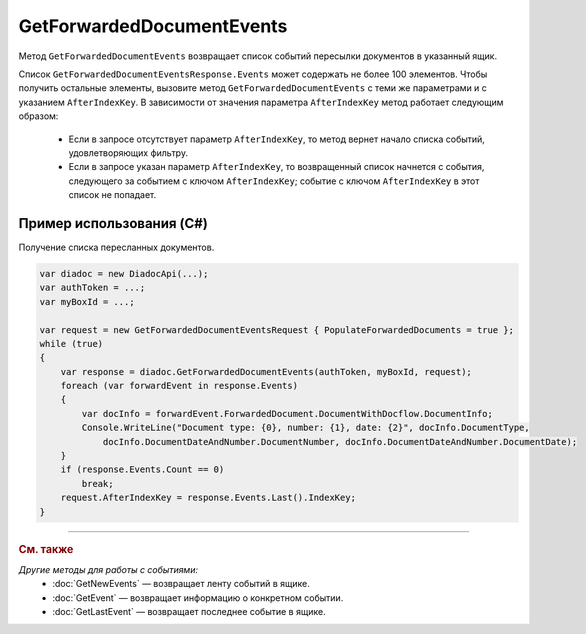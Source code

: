 GetForwardedDocumentEvents
==========================
 
Метод ``GetForwardedDocumentEvents`` возвращает список событий пересылки документов в указанный ящик.
 
.. http:post:: /V2/GetForwardedDocumentEvents

	:queryparam boxId: идентификатор :doc:`ящика <../entities/box>` организации.

	:requestheader Authorization: данные, необходимые для :doc:`авторизации <../Authorization>`.

	:Request Body: Тело запроса должно содержать структуру ``GetForwardedDocumentEventsRequest``:

		.. code-block:: protobuf

		    message GetForwardedDocumentEventsRequest
		    {
		        required TimeBasedFilter Filter = 1;
		        optional bytes AfterIndexKey = 2;
		        optional bool PopulateForwardedDocuments = 3 [default = false];
		        optional bool InjectEntityContent = 4 [default = false];
		    }

	    ..

		- ``Filter`` — фильтр событий, представленный структурой :doc:`../proto/TimeBasedFilter`.
		- ``AfterIndexKey`` — уникальный ключ, позволяющий итерироваться по списку событий.
		- ``PopulateForwardedDocuments`` — флаг, указывающий, что в ответе нужно заполнить метаифнормацию о документах. Метаинформация вернется в теле ответа метода в поле ``ForwardedDocumentEvent.ForwardedDocument``.
		- ``InjectEntityContent`` — флаг, указывающий, что в ответе нужно вернуть содержимое документа и относящихся к нему сущностей.

	:statuscode 200: операция успешно завершена.
	:statuscode 400: данные в запросе имеют неверный формат или отсутствуют обязательные параметры.
	:statuscode 401: в запросе отсутствует HTTP-заголовок ``Authorization`` или в этом заголовке содержатся некорректные авторизационные данные.
	:statuscode 402: у организации с указанным идентификатором ``boxId`` отсутствует или закончилась подписка на API.
	:statuscode 403: доступ к ящику с предоставленным авторизационным токеном запрещен.
	:statuscode 404: не найдено сообщение с заданным идентификатором.
	:statuscode 405: используется неподходящий HTTP-метод.
	:statuscode 500: при обработке запроса возникла непредвиденная ошибка.

	:response Body: Тело ответа содержит список событий пересылки документов в ящик, представленный структурой  ``GetForwardedDocumentEventsResponse``:

		.. code-block:: protobuf

		    message GetForwardedDocumentEventsResponse
		    {
		        required int32 TotalCount = 1;
		        repeated ForwardedDocumentEvent Events = 2;
		        required TotalCountType TotalCountType = 3;
		    }

		    message ForwardedDocumentEvent
		    {
		        required Timestamp Timestamp = 1;
		        required ForwardedDocumentId ForwardedDocumentId = 2;
		        required bytes IndexKey = 3;
		        optional ForwardedDocument ForwardedDocument = 4;
		    }

	    ..

		- ``TotalCount`` — общее количество событий, соответствующих заданным параметрам.
		- ``Events`` — список событий, представленных структурой ``ForwardedDocumentEvent`` с полями:

			- ``Timestamp`` — метка времени возникновения события, представленная структурой :doc:`../proto/Timestamp`.
			- ``ForwardedDocumentId`` — идентификатор пересланного документа, представленный структурой :doc:`ForwardedDocumentId <../proto/ForwardedDocument>`.
			- ``IndexKey`` — ключ, используемый для постраничного получения списка событий. Может передаваться в качестве параметра запроса ``AfterIndexKey``.
			- ``ForwardedDocument`` — пересланный документ, представленный структурой :doc:`../proto/ForwardedDocument`.

		- ``TotalCountType`` — параметр, отражающий, какое значение содержит поле ``TotalCount``, представленный структурой :doc:`../proto/TotalCountType`.
		

Список ``GetForwardedDocumentEventsResponse.Events`` может содержать не более 100 элементов. Чтобы получить остальные элементы, вызовите метод ``GetForwardedDocumentEvents`` с теми же параметрами и с указанием ``AfterIndexKey``. В зависимости от значения параметра ``AfterIndexKey`` метод работает следующим образом:

	- Если в запросе отсутствует параметр ``AfterIndexKey``, то метод вернет начало списка событий, удовлетворяющих фильтру.
	- Если в запросе указан параметр ``AfterIndexKey``, то возвращенный список начнется с события, следующего за событием с ключом ``AfterIndexKey``; событие с ключом ``AfterIndexKey`` в этот список не попадает.

Пример использования (C#)
^^^^^^^^^^^^^^^^^^^^^^^^^

Получение списка пересланных документов.

.. code-block:: csharp

    var diadoc = new DiadocApi(...);
    var authToken = ...;
    var myBoxId = ...;
 
    var request = new GetForwardedDocumentEventsRequest { PopulateForwardedDocuments = true };
    while (true)
    {
        var response = diadoc.GetForwardedDocumentEvents(authToken, myBoxId, request);
        foreach (var forwardEvent in response.Events)
        {
            var docInfo = forwardEvent.ForwardedDocument.DocumentWithDocflow.DocumentInfo;
            Console.WriteLine("Document type: {0}, number: {1}, date: {2}", docInfo.DocumentType,
                docInfo.DocumentDateAndNumber.DocumentNumber, docInfo.DocumentDateAndNumber.DocumentDate);
        }
        if (response.Events.Count == 0)
            break;
        request.AfterIndexKey = response.Events.Last().IndexKey;
    }


----

.. rubric:: См. также

*Другие методы для работы с событиями:*
	- :doc:`GetNewEvents` — возвращает ленту событий в ящике.
	- :doc:`GetEvent` — возвращает информацию о конкретном событии.
	- :doc:`GetLastEvent` — возвращает последнее событие в ящике.